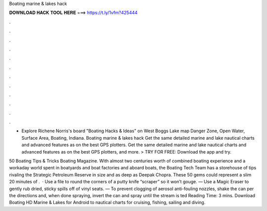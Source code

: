 Boating marine & lakes hack



𝐃𝐎𝐖𝐍𝐋𝐎𝐀𝐃 𝐇𝐀𝐂𝐊 𝐓𝐎𝐎𝐋 𝐇𝐄𝐑𝐄 ===> https://t.ly/1vfm?425444



.



.



.



.



.



.



.



.



.



.



.



.

- Explore Richene Norris's board "Boating Hacks & Ideas" on West Boggs Lake map Danger Zone, Open Water, Surface Area, Boating, Indiana. Boating marine & lakes hack Get the same detailed marine and lake nautical charts and advanced features as on the best GPS plotters. Get the same detailed marine and lake nautical charts and advanced features as on the best GPS plotters, and more. > TRY FOR FREE: Download the app and try.

50 Boating Tips & Tricks Boating Magazine. With almost two centuries worth of combined boating experience and a workaday world spent in boatyards and boat factories and aboard boats, the Boating Tech Team has a storehouse of tips rivaling the Strategic Petroleum Reserve in size and as deep as Deepak Chopra. These 50 gems could represent a slim 20 minutes of .  · Use a file to round the corners of a putty knife “scraper” so it won’t gouge. — Use a Magic Eraser to gently rub dried, sticky spills off of vinyl seats. — To prevent clogging of aerosol anti-fouling nozzles, shake the can per the directions and, when done spraying, invert the can and spray until the stream is ted Reading Time: 3 mins. Download Boating HD Marine & Lakes for Android to nautical charts for cruising, fishing, sailing and diving.
